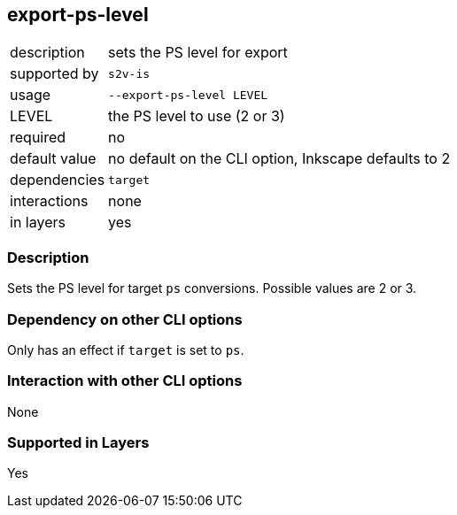 == export-ps-level

[role="table table-striped", frame=topbot, grid=rows, cols="2,8"]
|===

|description
|sets the PS level for export

|supported by
|`s2v-is`

|usage
|`--export-ps-level LEVEL`

|LEVEL
|the PS level to use (2 or 3)

|required
|no

|default value
|no default on the CLI option, Inkscape defaults to 2

|dependencies
|`target`

|interactions
|none

|in layers
|yes

|===


=== Description
Sets the PS level for target `ps` conversions.
Possible values are 2 or 3.


=== Dependency on other CLI options
Only has an effect if `target` is set to `ps`.


=== Interaction with other CLI options
None


=== Supported in Layers
Yes

